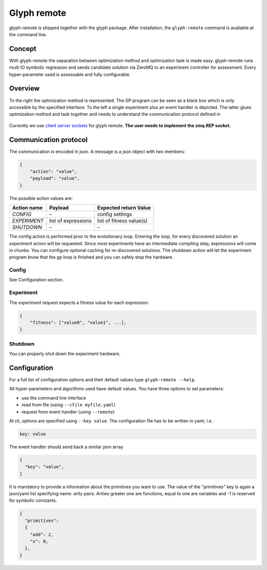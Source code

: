 Glyph remote
============

glyph-remote is shipped together with the glyph package. After
installation, the ``glyph-remote`` command is available at the command
line.

Concept
-------

With glyph-remote the separation between optimization method and
optimization task is made easy. glyph-remote runs multi IO symbolic
regression and sends candidate solution via ZeroMQ to an experiment
controller for assessment. Every hyper-parameter used is assessable and
fully configurable.

Overview
--------

To the right the optimization method is represented. The GP program can
be seen as a black box which is only accessible by the specified
interface. To the left a single experiment plus an event handler is
depicted. The latter glues optimization method and task together and
needs to understand the communication protocol defined in

.. figure:: ../_static/communication.png
   :alt:

Currently we use `client server sockets <http://learning-0mq-with-pyzmq.readthedocs.io/en/latest/pyzmq/patterns/client_server.html>`_ for glyph remote. **The user needs to implement the zmq.REP socket.**

Communication protocol
----------------------

The communication is encoded in json. A message is a json object with
two members:

.. code:: json

    {
        "action": "value",
        "payload": "value",
    }

The possible action values are:

+-------------------+--------------------+----------------------------+
| Action name       | Payload            | Expected return Value      |
+===================+====================+============================+
| *CONFIG*          | –                  | config settings            |
+-------------------+--------------------+----------------------------+
| *EXPERIMENT*      | list of expressions| list of fitness value(s)   |
+-------------------+--------------------+----------------------------+
| *SHUTDOWN*        | –                  | –                          |
+-------------------+--------------------+----------------------------+

The config action is performed prior to the evolutionary loop. Entering
the loop, for every discovered solution an *experiment* action will be
requested. Since most experiments have an intermediate compiling step, expressions will come in chunks. You can configure optional caching for re-discovered solutions.
The *shutdown* action will let the experiment program know
that the gp loop is finished and you can safely stop the hardware.

Config
~~~~~~

See Configuration section.

Experiment
~~~~~~~~~~

The *experiment* request expects a fitness value for each expression:

.. code:: json

    {
        "fitness": ["value0", "value1", ...],
    }


Shutdown
~~~~~~~~

You can properly shut down the experiment hardware.

Configuration
-------------

For a full list of configuration options and their default values type
``glyph-remote --help``.

All hyper-parameters and algorithms used have default values. You have
three options to set parameters:

* use the command line interface
* read from file (using ``--cfile myfile.yaml``)
* request from event handler (using ``--remote``)

At cli, options are specified using ``--key value``. The configuration
file has to be written in yaml, i.e.

.. code:: yaml

    key: value

The event handler should send back a similar json array

.. code:: json

    {
      "key": "value",
    }

It is mandatory to provide a information about the primitives you want
to use. The value of the "primitives" key is again a json/yaml list
specifying name: arity pairs. Arities greater one are functions, equal
to one are variables and -1 is reserved for symbolic constants.

.. code:: json

    {
      "primitives":
      {
        "add": 2,
        "x": 0,
      },
    }
